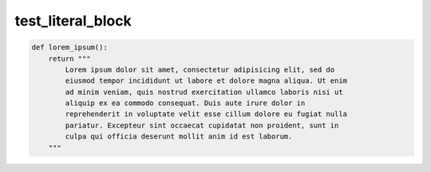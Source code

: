 test_literal_block
==================

.. code-block:: python3

    def lorem_ipsum():
        return """
            Lorem ipsum dolor sit amet, consectetur adipisicing elit, sed do
            eiusmod tempor incididunt ut labore et dolore magna aliqua. Ut enim
            ad minim veniam, quis nostrud exercitation ullamco laboris nisi ut
            aliquip ex ea commodo consequat. Duis aute irure dolor in
            reprehenderit in voluptate velit esse cillum dolore eu fugiat nulla
            pariatur. Excepteur sint occaecat cupidatat non proident, sunt in
            culpa qui officia deserunt mollit anim id est laborum.
        """
